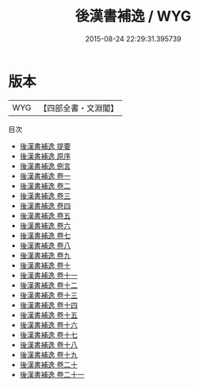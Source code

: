 #+TITLE: 後漢書補逸 / WYG
#+DATE: 2015-08-24 22:29:31.395739
* 版本
 |       WYG|【四部全書・文淵閣】|
目次
 - [[file:KR2d0022_000.txt::000-1a][後漢書補逸 提要]]
 - [[file:KR2d0022_000.txt::000-3a][後漢書補逸 原序]]
 - [[file:KR2d0022_000.txt::000-6a][後漢書補逸 例言]]
 - [[file:KR2d0022_001.txt::001-1a][後漢書補逸 卷一]]
 - [[file:KR2d0022_002.txt::002-1a][後漢書補逸 卷二]]
 - [[file:KR2d0022_003.txt::003-1a][後漢書補逸 卷三]]
 - [[file:KR2d0022_004.txt::004-1a][後漢書補逸 卷四]]
 - [[file:KR2d0022_005.txt::005-1a][後漢書補逸 卷五]]
 - [[file:KR2d0022_006.txt::006-1a][後漢書補逸 卷六]]
 - [[file:KR2d0022_007.txt::007-1a][後漢書補逸 卷七]]
 - [[file:KR2d0022_008.txt::008-1a][後漢書補逸 卷八]]
 - [[file:KR2d0022_009.txt::009-1a][後漢書補逸 卷九]]
 - [[file:KR2d0022_010.txt::010-1a][後漢書補逸 卷十]]
 - [[file:KR2d0022_011.txt::011-1a][後漢書補逸 卷十一]]
 - [[file:KR2d0022_012.txt::012-1a][後漢書補逸 卷十二]]
 - [[file:KR2d0022_013.txt::013-1a][後漢書補逸 卷十三]]
 - [[file:KR2d0022_014.txt::014-1a][後漢書補逸 卷十四]]
 - [[file:KR2d0022_015.txt::015-1a][後漢書補逸 卷十五]]
 - [[file:KR2d0022_016.txt::016-1a][後漢書補逸 卷十六]]
 - [[file:KR2d0022_017.txt::017-1a][後漢書補逸 卷十七]]
 - [[file:KR2d0022_018.txt::018-1a][後漢書補逸 卷十八]]
 - [[file:KR2d0022_019.txt::019-1a][後漢書補逸 卷十九]]
 - [[file:KR2d0022_020.txt::020-1a][後漢書補逸 卷二十]]
 - [[file:KR2d0022_021.txt::021-1a][後漢書補逸 卷二十一]]
